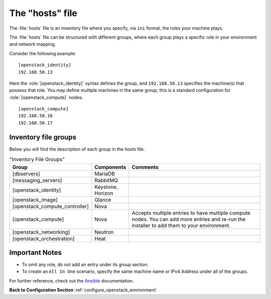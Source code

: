 .. _openstack_env_inventory_file:

The "hosts" file
################

The :file:`hosts` file is an inventory file where you specify, via
``ini`` format, the roles your machine plays.

The :file:`hosts` file can be structured with different groups, where each
group plays a specific role in your environment and network mapping.

Consider the following example::

    [openstack_identity]
    192.168.50.13

Here the :role:`[openstack_identity]` syntax defines the group, and
``192.168.50.13`` specifies the machine(s) that possess that role. You
may define multiple machines in the same group; this is a standard
configuration for :role:`[openstack_compute]` nodes::

    [openstack_compute]
    192.168.50.16
    192.168.50.17


Inventory file groups
---------------------

Below you will find the description of each group in the `hosts` file.

.. csv-table:: "Inventory File Groups"
   :header: "Group", "Components", "Comments"
   :widths: 40, 40, 300 

   "[dbservers]", "MariaDB", ""
   "[messaging_servers]", "RabbitMQ", ""
   "[openstack_identity]", "Keystone, Horizon", ""
   "[openstack_image]", "Glance", ""
   "[openstack_compute_controller]", "Nova", ""
   "[openstack_compute]", "Nova", "Accepts multiple entries to have multiple compute nodes. You can add more entries and re-run the installer to add them to your environment."
   "[openstack_networking]", "Neutron", ""
   "[openstack_orchestration]", "Heat", ""


Important Notes
---------------

* To omit any role, do not add an entry under its group section.

* To create an ``All In One`` scenario, specify the same machine name or IPv4
  Address under all of the groups.

For further reference, check out the `Ansible`_ documentation.


**Back to Configuration Section** :ref:`configure_openstack_environment`

.. _Ansible: http://docs.ansible.com/ansible/intro_inventory.html
